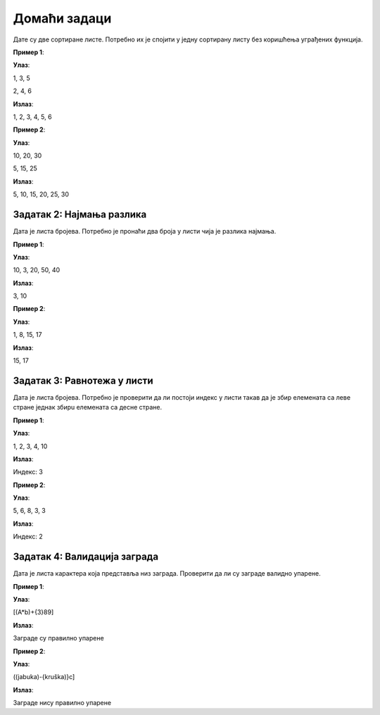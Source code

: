Домаћи задаци
:::::::::::::

Дате су две сортиране листе. Потребно их је спојити у једну сортирану листу без коришћења уграђених функција.

**Пример 1**:

**Улаз**:

1, 3, 5

2, 4, 6

**Излаз**:

1, 2, 3, 4, 5, 6

**Пример 2**:

**Улаз**:

10, 20, 30

5, 15, 25

**Излаз**:

5, 10, 15, 20, 25, 30

Задатак 2: Најмања разлика
``````````````````````````

Дата је листа бројева. Потребно је пронаћи два броја у листи чија је разлика најмања.

**Пример 1**:

**Улаз**:

10, 3, 20, 50, 40

**Излаз**:

3, 10

**Пример 2**:

**Улаз**:

1, 8, 15, 17

**Излаз**:

15, 17

Задатак 3: Равнотежа у листи
```````````````````````````````````

Дата је листа бројева. Потребно је проверити да ли постоји индекс у листи такав да је збир елемената са леве стране једнак збирu елемената са десне стране.

**Пример 1**:

**Улаз**:

1, 2, 3, 4, 10

**Излаз**:

Индекс: 3

**Пример 2**:

**Улаз**:

5, 6, 8, 3, 3

**Излаз**:

Индекс: 2

Задатак 4: Валидација заграда
`````````````````````````````

Дата је листа карактера која представља низ заграда. Проверити да ли су заграде валидно упарене.

**Пример 1**:

**Улаз**:

[(A*b)+{3}89]

**Излаз**:

Заграде су правилно упарене

**Пример 2**:

**Улаз**:

((jabuka)-{kruška)}c]

**Излаз**:

Заграде нису правилно упарене
